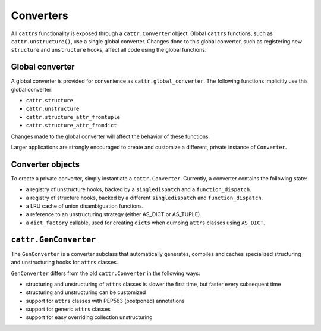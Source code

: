 ==========
Converters
==========

All ``cattrs`` functionality is exposed through a ``cattr.Converter`` object.
Global ``cattrs`` functions, such as ``cattr.unstructure()``, use a single
global converter. Changes done to this global converter, such as registering new
``structure`` and ``unstructure`` hooks, affect all code using the global
functions.

Global converter
----------------

A global converter is provided for convenience as ``cattr.global_converter``.
The following functions implicitly use this global converter:

* ``cattr.structure``
* ``cattr.unstructure``
* ``cattr.structure_attr_fromtuple``
* ``cattr.structure_attr_fromdict``

Changes made to the global converter will affect the behavior of these
functions.

Larger applications are strongly encouraged to create and customize a different,
private instance of ``Converter``.

Converter objects
-----------------

To create a private converter, simply instantiate a ``cattr.Converter``.
Currently, a converter contains the following state:

* a registry of unstructure hooks, backed by a ``singledispatch`` and a ``function_dispatch``.
* a registry of structure hooks, backed by a different ``singledispatch`` and ``function_dispatch``.
* a LRU cache of union disambiguation functions.
* a reference to an unstructuring strategy (either AS_DICT or AS_TUPLE).
* a ``dict_factory`` callable, used for creating ``dicts`` when dumping
  ``attrs`` classes using ``AS_DICT``.

``cattr.GenConverter``
----------------------

The ``GenConverter`` is a converter subclass that automatically generates,
compiles and caches specialized structuring and unstructuring hooks for ``attrs``
classes.

``GenConverter`` differs from the old ``cattr.Converter`` in the following ways:

* structuring and unstructuring of ``attrs`` classes is slower the first time, but faster every subsequent time
* structuring and unstructuring can be customized
* support for ``attrs`` classes with PEP563 (postponed) annotations
* support for generic ``attrs`` classes
* support for easy overriding collection unstructuring
